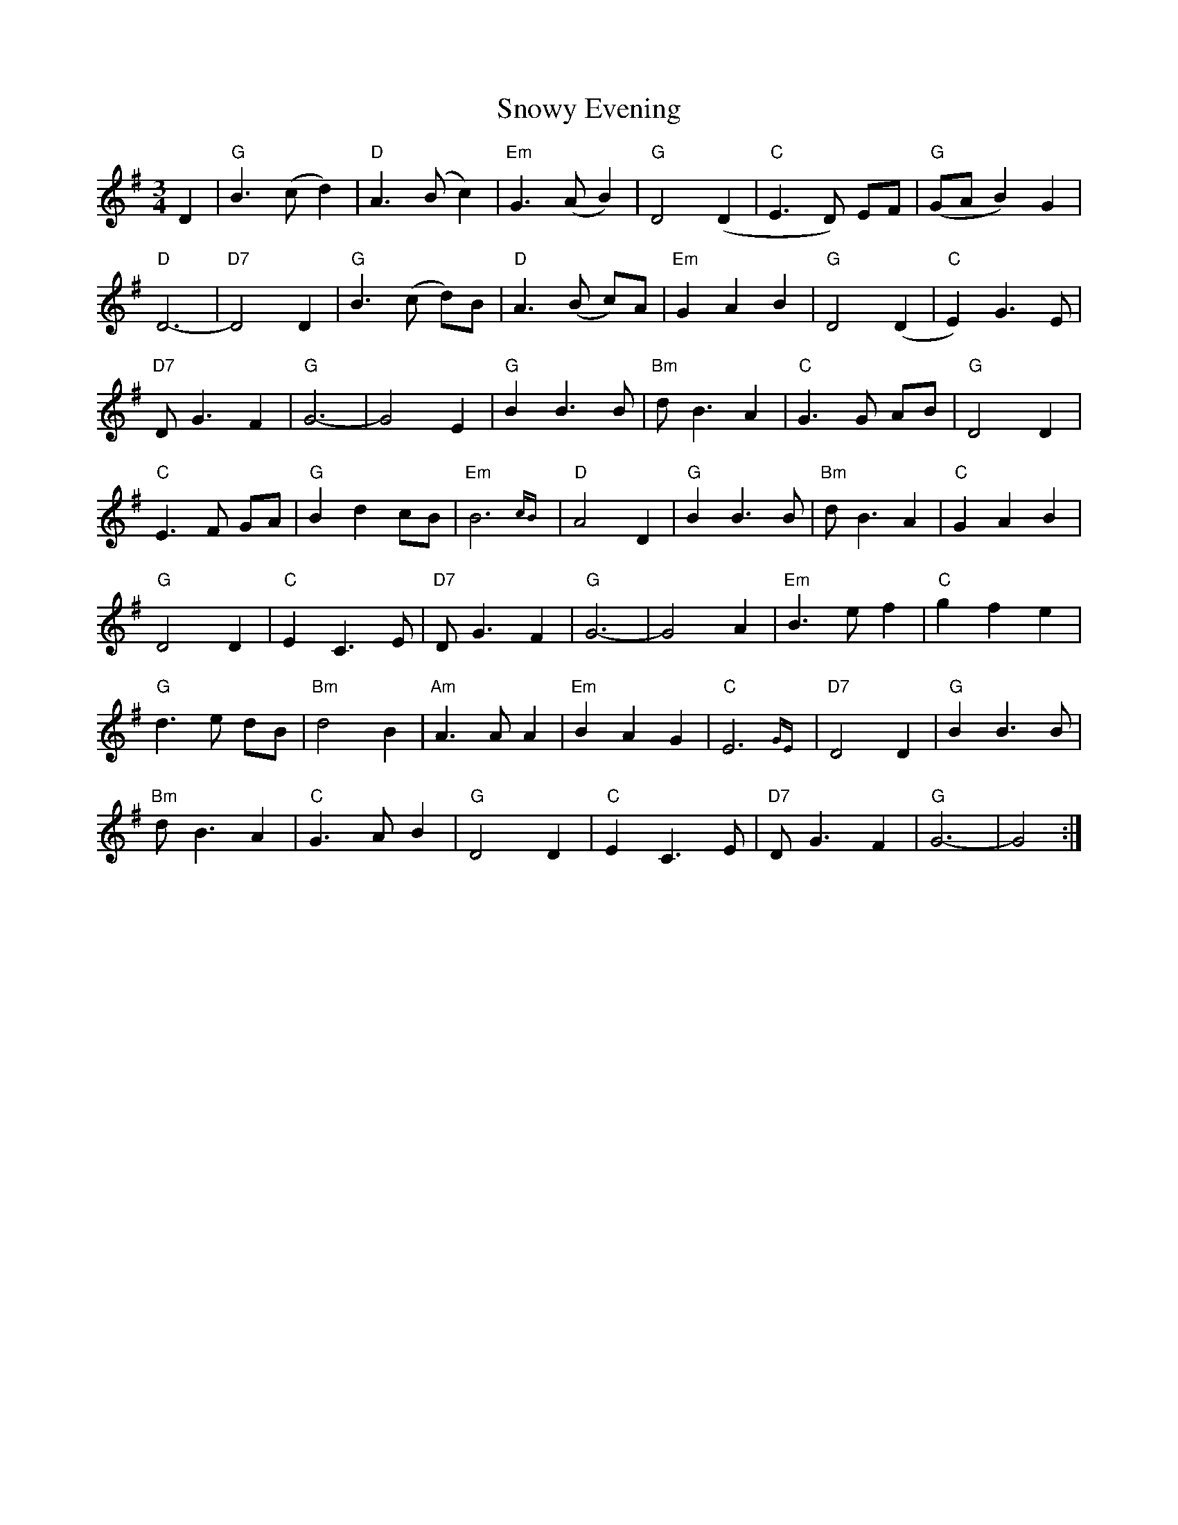 X: 37667
T: Snowy Evening
R: waltz
M: 3/4
K: Gmajor
D2|"G" B3 (c d2)|"D" A3 (B c2)|"Em" G3 (A B2)|"G" D4 (D2|"C" E3 D) EF|"G" (GA B2) G2|
"D" D6-|"D7" D4 D2|"G" B3 (c d)B|"D" A3 (B c)A|"Em" G2 A2 B2|"G" D4 (D2|"C" E2) G3 E|
"D7" D G3 F2|"G" G6-|G4 E2|"G" B2 B3 B|"Bm" d B3 A2|"C" G3 G AB|"G" D4 D2|
"C" E3 F GA|"G" B2 d2 cB|"Em" B6{cB}|"D" A4 D2|"G" B2 B3 B|"Bm" d B3 A2|"C" G2 A2 B2|
"G" D4 D2|"C" E2 C3 E|"D7" D G3 F2|"G" G6-|G4 A2|"Em" B3 e f2|"C" g2 f2 e2|
"G" d3 e dB|"Bm" d4 B2|"Am" A3 A A2|"Em" B2 A2 G2|"C" E6{GE}|"D7" D4 D2|"G" B2 B3 B|
"Bm" d B3 A2|"C" G3 A B2|"G" D4 D2|"C" E2 C3 E|"D7" D G3 F2|"G" G6-|G4:|

